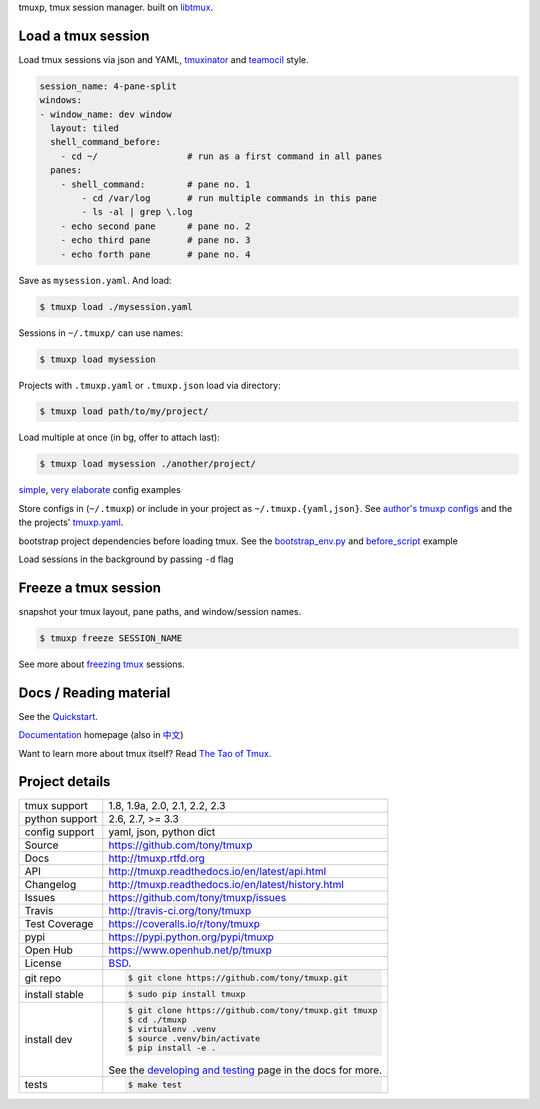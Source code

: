 tmuxp, tmux session manager. built on `libtmux`_.

|pypi| |docs| |build-status| |coverage| |license|

.. image:: https://raw.github.com/tony/tmuxp/master/doc/_static/tmuxp-demo.gif
    :scale: 100%
    :width: 45%
    :align: center

Load a tmux session
-------------------

Load tmux sessions via json and YAML, `tmuxinator`_ and
`teamocil`_ style.

.. code-block:: yaml

   session_name: 4-pane-split
   windows:
   - window_name: dev window
     layout: tiled
     shell_command_before:
       - cd ~/                 # run as a first command in all panes
     panes:
       - shell_command:        # pane no. 1
           - cd /var/log       # run multiple commands in this pane
           - ls -al | grep \.log
       - echo second pane      # pane no. 2
       - echo third pane       # pane no. 3
       - echo forth pane       # pane no. 4

Save as ``mysession.yaml``. And load:

.. code-block:: sh

   $ tmuxp load ./mysession.yaml

Sessions in ``~/.tmuxp/`` can use names:

.. code-block:: sh

    $ tmuxp load mysession

Projects with ``.tmuxp.yaml`` or ``.tmuxp.json`` load via directory:

.. code-block:: sh

    $ tmuxp load path/to/my/project/

Load multiple at once (in bg, offer to attach last):

.. code-block:: sh

    $ tmuxp load mysession ./another/project/ 

`simple`_, `very elaborate`_ config examples

Store configs in (``~/.tmuxp``) or include in your project as
``~/.tmuxp.{yaml,json}``. See `author's tmuxp configs`_ and the
the projects' `tmuxp.yaml`_.

bootstrap project dependencies before loading tmux. See the
`bootstrap_env.py`_ and `before_script`_ example

Load sessions in the background by passing ``-d`` flag

Freeze a tmux session
---------------------

snapshot your tmux layout, pane paths, and window/session names. 

.. code-block:: sh

   $ tmuxp freeze SESSION_NAME

See more about `freezing tmux`_ sessions.

Docs / Reading material
-----------------------

See the `Quickstart`_.

`Documentation`_ homepage (also in `中文`_)

Want to learn more about tmux itself? Read `The Tao of Tmux`_.

.. _tmuxp on Travis CI: http://travis-ci.org/tony/tmuxp
.. _Documentation: http://tmuxp.rtfd.org/
.. _Source: https://github.com/tony/tmuxp
.. _中文: http://tmuxp-zh.rtfd.org/
.. _before_script: http://tmuxp.readthedocs.io/en/latest/examples.html#bootstrap-project-before-launch
.. _virtualenv: https://virtualenv.readthedocs.io/en/latest/
.. _The Tao of tmux: http://tmuxp.readthedocs.io/en/latest/about_tmux.html
.. _author's tmuxp configs: https://github.com/tony/tmuxp-config
.. _python library: https://tmuxp.readthedocs.io/en/latest/api.html
.. _python API quickstart: https://tmuxp.readthedocs.io/en/latest/quickstart_python.html
.. _tmux(1): http://tmux.sourceforge.net/
.. _tmuxinator: https://github.com/aziz/tmuxinator
.. _teamocil: https://github.com/remiprev/teamocil
.. _Examples: http://tmuxp.readthedocs.io/en/latest/examples.html
.. _freezing tmux: http://tmuxp.readthedocs.io/en/latest/cli.html#freeze-sessions
.. _bootstrap_env.py: https://github.com/tony/tmuxp/blob/master/bootstrap_env.py
.. _travis.yml: http://tmuxp.readthedocs.io/en/latest/developing.html#travis-ci
.. _testing: http://tmuxp.readthedocs.io/en/latest/developing.html#test-runner
.. _python objects: http://tmuxp.readthedocs.io/en/latest/api.html#api
.. _tmuxp.yaml: https://github.com/tony/tmuxp/blob/master/.tmuxp.yaml 
.. _simple: http://tmuxp.readthedocs.io/en/latest/examples.html#short-hand-inline
.. _very elaborate: http://tmuxp.readthedocs.io/en/latest/examples.html#super-advanced-dev-environment
.. _Quickstart: http://tmuxp.readthedocs.io/en/latest/quickstart.html
.. _Commands: http://tmuxp.readthedocs.io/en/latest/cli.html
.. _libtmux: https://github.com/tony/libtmux

Project details
---------------

==============  ==========================================================
tmux support    1.8, 1.9a, 2.0, 2.1, 2.2, 2.3
python support  2.6, 2.7, >= 3.3
config support  yaml, json, python dict
Source          https://github.com/tony/tmuxp
Docs            http://tmuxp.rtfd.org
API             http://tmuxp.readthedocs.io/en/latest/api.html
Changelog       http://tmuxp.readthedocs.io/en/latest/history.html
Issues          https://github.com/tony/tmuxp/issues
Travis          http://travis-ci.org/tony/tmuxp
Test Coverage   https://coveralls.io/r/tony/tmuxp
pypi            https://pypi.python.org/pypi/tmuxp
Open Hub        https://www.openhub.net/p/tmuxp
License         `BSD`_.
git repo        .. code-block:: bash

                    $ git clone https://github.com/tony/tmuxp.git
install stable  .. code-block:: bash

                    $ sudo pip install tmuxp
install dev     .. code-block:: bash

                    $ git clone https://github.com/tony/tmuxp.git tmuxp
                    $ cd ./tmuxp
                    $ virtualenv .venv
                    $ source .venv/bin/activate
                    $ pip install -e .

                See the `developing and testing`_ page in the docs for
                more.
tests           .. code-block:: bash

                    $ make test
==============  ==========================================================

.. _BSD: http://opensource.org/licenses/BSD-3-Clause
.. _developing and testing: http://tmuxp.readthedocs.io/en/latest/developing.html

.. |pypi| image:: https://img.shields.io/pypi/v/tmuxp.svg
    :alt: Python Package
    :target: http://badge.fury.io/py/tmuxp

.. |build-status| image:: https://img.shields.io/travis/tony/tmuxp.svg
   :alt: Build Status
   :target: https://travis-ci.org/tony/tmuxp

.. |coverage| image:: https://codecov.io/gh/tony/tmuxp/branch/master/graph/badge.svg
    :alt: Code Coverage
    :target: https://codecov.io/gh/tony/tmuxp

.. |license| image:: https://img.shields.io/github/license/tony/tmuxp.svg
    :alt: License 

.. |docs| image:: https://readthedocs.org/projects/tmuxp/badge/?version=latest
    :alt: Documentation Status
    :scale: 100%
    :target: https://readthedocs.org/projects/tmuxp/
